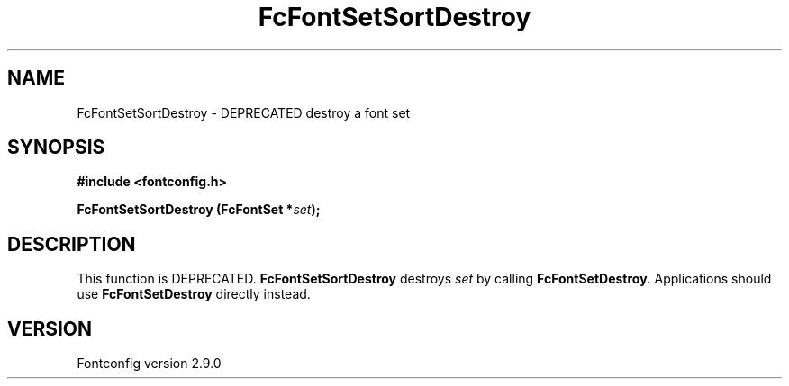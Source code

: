 .\" This manpage has been automatically generated by docbook2man 
.\" from a DocBook document.  This tool can be found at:
.\" <http://shell.ipoline.com/~elmert/comp/docbook2X/> 
.\" Please send any bug reports, improvements, comments, patches, 
.\" etc. to Steve Cheng <steve@ggi-project.org>.
.TH "FcFontSetSortDestroy" "3" "11 3月 2012" "" ""

.SH NAME
FcFontSetSortDestroy \- DEPRECATED destroy a font set
.SH SYNOPSIS
.sp
\fB#include <fontconfig.h>
.sp
FcFontSetSortDestroy (FcFontSet *\fIset\fB);
\fR
.SH "DESCRIPTION"
.PP
This function is DEPRECATED. \fBFcFontSetSortDestroy\fR
destroys \fIset\fR by calling
\fBFcFontSetDestroy\fR\&. Applications should use
\fBFcFontSetDestroy\fR directly instead.
.SH "VERSION"
.PP
Fontconfig version 2.9.0
